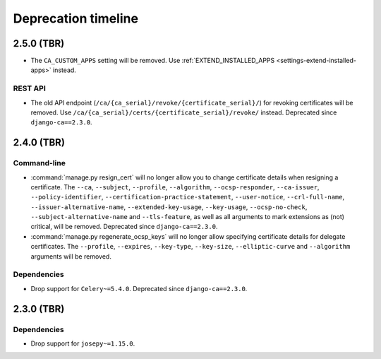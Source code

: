 ####################
Deprecation timeline
####################

***********
2.5.0 (TBR)
***********

* The ``CA_CUSTOM_APPS`` setting will be removed. Use :ref:`EXTEND_INSTALLED_APPS
  <settings-extend-installed-apps>` instead.

REST API
========

* The old API endpoint (``/ca/{ca_serial}/revoke/{certificate_serial}/``) for revoking certificates will be
  removed. Use ``/ca/{ca_serial}/certs/{certificate_serial}/revoke/`` instead. Deprecated since
  ``django-ca==2.3.0``.

***********
2.4.0 (TBR)
***********

Command-line
============

* :command:`manage.py resign_cert` will no longer allow you to change certificate details when resigning a
  certificate. The ``--ca``, ``--subject``, ``--profile``, ``--algorithm``,
  ``--ocsp-responder``, ``--ca-issuer``, ``--policy-identifier``, ``--certification-practice-statement``,
  ``--user-notice``, ``--crl-full-name``, ``--issuer-alternative-name``, ``--extended-key-usage``,
  ``--key-usage``, ``--ocsp-no-check``, ``--subject-alternative-name`` and ``--tls-feature``, as well as all
  arguments to mark extensions as (not) critical, will be removed. Deprecated since ``django-ca==2.3.0``.
* :command:`manage.py regenerate_ocsp_keys` will no longer allow specifying certificate details for delegate
  certificates. The ``--profile``, ``--expires``, ``--key-type``, ``--key-size``, ``--elliptic-curve`` and
  ``--algorithm`` arguments will be removed.

Dependencies
============

* Drop support for ``Celery~=5.4.0``. Deprecated since ``django-ca==2.3.0``.

***********
2.3.0 (TBR)
***********

Dependencies
============

* Drop support for ``josepy~=1.15.0``.

